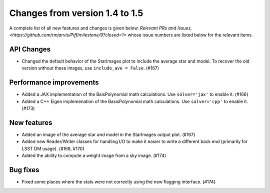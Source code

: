 Changes from version 1.4 to 1.5
===============================

A complete list of all new features and changes is given below.
`Relevant PRs and Issues,
<https://github.com/rmjarvis/Piff/milestone/9?closed=1>`
whose issue numbers are listed below for the relevant items.


API Changes
-----------

- Changed the default behavior of the StarImages plot to include the average star and model.
  To recover the old version without these images, use ``include_ave = False``. (#167)


Performance improvements
------------------------

- Added a JAX implementation of the BaisPolynomial math calculations.  Use ``solver='jax'``
  to enable it. (#166)
- Added a C++ Eigen implemenation of the BasisPolynomial math calculations.  Use ``solver='cpp'``
  to enable it. (#173)


New features
------------

- Added an image of the average star and model in the StarImages output plot. (#167)
- Added new Reader/Writer classes for handling I/O to make it easier to write a different
  back end (primarily for LSST DM usage). (#168, #170)
- Added the ability to compute a weight image from a sky image. (#174)


Bug fixes
---------

- Fixed some places where the stats were not correctly using the new flagging interface. (#174)
